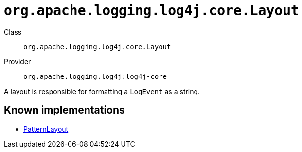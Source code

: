 ////
Licensed to the Apache Software Foundation (ASF) under one or more
contributor license agreements. See the NOTICE file distributed with
this work for additional information regarding copyright ownership.
The ASF licenses this file to You under the Apache License, Version 2.0
(the "License"); you may not use this file except in compliance with
the License. You may obtain a copy of the License at

    https://www.apache.org/licenses/LICENSE-2.0

Unless required by applicable law or agreed to in writing, software
distributed under the License is distributed on an "AS IS" BASIS,
WITHOUT WARRANTIES OR CONDITIONS OF ANY KIND, either express or implied.
See the License for the specific language governing permissions and
limitations under the License.
////

[#org_apache_logging_log4j_core_Layout]
= `org.apache.logging.log4j.core.Layout`

Class:: `org.apache.logging.log4j.core.Layout`
Provider:: `org.apache.logging.log4j:log4j-core`


A layout is responsible for formatting a `LogEvent` as a string.


[#org_apache_logging_log4j_core_Layout-implementations]
== Known implementations

* xref:../log4j-core/org.apache.logging.log4j.core.layout.PatternLayout.adoc[PatternLayout]
